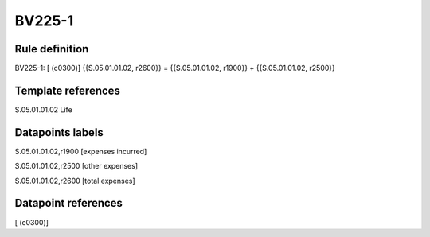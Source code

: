 =======
BV225-1
=======

Rule definition
---------------

BV225-1: [ (c0300)] {{S.05.01.01.02, r2600}} = {{S.05.01.01.02, r1900}} + {{S.05.01.01.02, r2500}}


Template references
-------------------

S.05.01.01.02 Life


Datapoints labels
-----------------

S.05.01.01.02,r1900 [expenses incurred]

S.05.01.01.02,r2500 [other expenses]

S.05.01.01.02,r2600 [total expenses]



Datapoint references
--------------------

[ (c0300)]